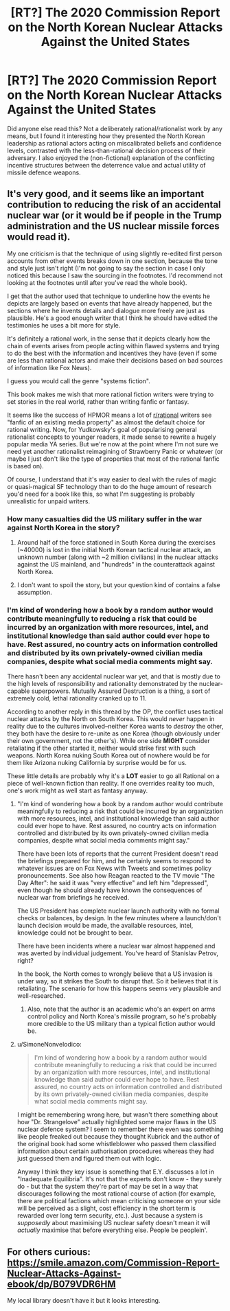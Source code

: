 #+TITLE: [RT?] The 2020 Commission Report on the North Korean Nuclear Attacks Against the United States

* [RT?] The 2020 Commission Report on the North Korean Nuclear Attacks Against the United States
:PROPERTIES:
:Author: VirtueOrderDignity
:Score: 11
:DateUnix: 1540386856.0
:DateShort: 2018-Oct-24
:END:
Did anyone else read this? Not a deliberately rational/rationalist work by any means, but I found it interesting how they presented the North Korean leadership as rational actors acting on miscalibrated beliefs and confidence levels, contrasted with the less-than-rational decision process of their adversary. I also enjoyed the (non-fictional) explanation of the conflicting incentive structures between the deterrence value and actual utility of missile defence weapons.


** It's very good, and it seems like an important contribution to reducing the risk of an accidental nuclear war (or it would be if people in the Trump administration and the US nuclear missile forces would read it).

My one criticism is that the technique of using slightly re-edited first person accounts from other events breaks down in one section, because the tone and style just isn't right (I'm not going to say the section in case I only noticed this because I saw the sourcing in the footnotes. I'd recommend not looking at the footnotes until after you've read the whole book).

I get that the author used that technique to underline how the events he depicts are largely based on events that have already happened, but the sections where he invents details and dialogue more freely are just as plausible. He's a good enough writer that I think he should have edited the testimonies he uses a bit more for style.

It's definitely a rational work, in the sense that it depicts clearly how the chain of events arises from people acting within flawed systems and trying to do the best with the information and incentives they have (even if some are less than rational actors and make their decisions based on bad sources of information like Fox News).

I guess you would call the genre "systems fiction".

This book makes me wish that more rational fiction writers were trying to set stories in the real world, rather than writing fanfic or fantasy.

It seems like the success of HPMOR means a lot of [[/r/rational][r/rational]] writers see "fanfic of an existing media property" as almost the default choice for rational writing. Now, for Yudkowsky's goal of popularising general rationalist concepts to younger readers, it made sense to rewrite a hugely popular media YA series. But we're now at the point where I'm not sure we need yet another rationalist reimagining of Strawberry Panic or whatever (or maybe I just don't like the type of properties that most of the rational fanfic is based on).

Of course, I understand that it's way easier to deal with the rules of magic or quasi-magical SF technology than to do the huge amount of research you'd need for a book like this, so what I'm suggesting is probably unrealistic for unpaid writers.
:PROPERTIES:
:Author: doremitard
:Score: 14
:DateUnix: 1540390584.0
:DateShort: 2018-Oct-24
:END:

*** How many casualties did the US military suffer in the war against North Korea in the story?
:PROPERTIES:
:Author: Cmyers1980
:Score: 1
:DateUnix: 1540403155.0
:DateShort: 2018-Oct-24
:END:

**** Around half of the force stationed in South Korea during the exercises (~40000) is lost in the initial North Korean tactical nuclear attack, an unknown number (along with ~2 million civilians) in the nuclear attacks against the US mainland, and "hundreds" in the counterattack against North Korea.
:PROPERTIES:
:Author: VirtueOrderDignity
:Score: 1
:DateUnix: 1540405956.0
:DateShort: 2018-Oct-24
:END:


**** I don't want to spoil the story, but your question kind of contains a false assumption.
:PROPERTIES:
:Author: doremitard
:Score: 1
:DateUnix: 1540406089.0
:DateShort: 2018-Oct-24
:END:


*** I'm kind of wondering how a book by a random author would contribute meaningfully to reducing a risk that could be incurred by an organization with more resources, intel, and institutional knowledge than said author could ever hope to have. Rest assured, no country acts on information controlled and distributed by its own privately-owned civilian media companies, despite what social media comments might say.

There hasn't been any accidental nuclear war yet, and that is mostly due to the high levels of responsibility and rationality demonstrated by the nuclear-capable superpowers. Mutually Assured Destruction is a thing, a sort of extremely cold, lethal rationality cranked up to 11.

According to another reply in this thread by the OP, the conflict uses tactical nuclear attacks by the North on South Korea. This would /never/ happen in reality due to the cultures involved--neither Korea wants to /destroy/ the other, they both have the desire to re-unite as one Korea (though obviously under their own government, not the other's). While one side *MIGHT* consider retaliating if the other started it, neither would strike first with such weapons. North Korea nuking South Korea out of nowhere would be for them like Arizona nuking California by surprise would be for us.

These little details are probably why it's a *LOT* easier to go all Rational on a piece of well-known fiction than reality. If one overrides reality too much, one's work might as well start as fantasy anyway.
:PROPERTIES:
:Author: RynnisOne
:Score: 1
:DateUnix: 1540685619.0
:DateShort: 2018-Oct-28
:END:

**** "I'm kind of wondering how a book by a random author would contribute meaningfully to reducing a risk that could be incurred by an organization with more resources, intel, and institutional knowledge than said author could ever hope to have. Rest assured, no country acts on information controlled and distributed by its own privately-owned civilian media companies, despite what social media comments might say."

There have been lots of reports that the current President doesn't read the briefings prepared for him, and he certainly seems to respond to whatever issues are on Fox News with Tweets and sometimes policy pronouncements. See also how Reagan reacted to the TV movie "The Day After": he said it was "very effective" and left him "depressed", even though he should already have known the consequences of nuclear war from briefings he received.

The US President has complete nuclear launch authority with no formal checks or balances, by design. In the few minutes where a launch/don't launch decision would be made, the available resources, intel, knowledge could not be brought to bear.

There have been incidents where a nuclear war almost happened and was averted by individual judgement. You've heard of Stanislav Petrov, right?

In the book, the North comes to wrongly believe that a US invasion is under way, so it strikes the South to disrupt that. So it believes that it is retaliating. The scenario for how this happens seems very plausible and well-researched.
:PROPERTIES:
:Author: doremitard
:Score: 5
:DateUnix: 1540688704.0
:DateShort: 2018-Oct-28
:END:

***** Also, note that the author is an academic who's an expert on arms control policy and North Korea's missile program, so he's probably more credible to the US military than a typical fiction author would be.
:PROPERTIES:
:Author: doremitard
:Score: 2
:DateUnix: 1540688902.0
:DateShort: 2018-Oct-28
:END:


**** u/SimoneNonvelodico:
#+begin_quote
  I'm kind of wondering how a book by a random author would contribute meaningfully to reducing a risk that could be incurred by an organization with more resources, intel, and institutional knowledge than said author could ever hope to have. Rest assured, no country acts on information controlled and distributed by its own privately-owned civilian media companies, despite what social media comments might say.
#+end_quote

I might be remembering wrong here, but wasn't there something about how "Dr. Strangelove" actually highlighted some major flaws in the US nuclear defence system? I seem to remember there even was something like people freaked out because they thought Kubrick and the author of the original book had some whistleblower who passed them classified information about certain authorisation procedures whereas they had just guessed them and figured them out with logic.

Anyway I think they key issue is something that E.Y. discusses a lot in "Inadequate Equilibria". It's not that the experts don't know - they surely do - but that the system they're part of may be set in a way that discourages following the most rational course of action (for example, there are political factions which mean criticising someone on your side will be perceived as a slight, cost efficiency in the short term is rewarded over long term security, etc.). Just because a system is /supposedly/ about maximising US nuclear safety doesn't mean it will /actually/ maximise that before everything else. People be peoplein'.
:PROPERTIES:
:Author: SimoneNonvelodico
:Score: 2
:DateUnix: 1540809626.0
:DateShort: 2018-Oct-29
:END:


** For others curious: [[https://smile.amazon.com/Commission-Report-Nuclear-Attacks-Against-ebook/dp/B079VDR6HM]]

My local library doesn't have it but it looks interesting.
:PROPERTIES:
:Author: swaskowi
:Score: 2
:DateUnix: 1540396187.0
:DateShort: 2018-Oct-24
:END:
